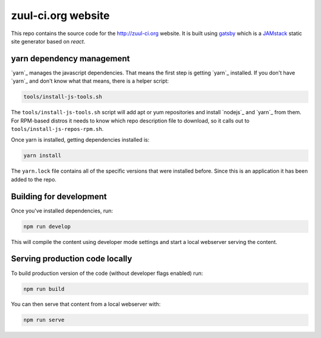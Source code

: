 zuul-ci.org website
===================

This repo contains the source code for the http://zuul-ci.org website. It is
built using `gatsby`_ which is a `JAMstack`_ static site generator based on
`react`.

yarn dependency management
--------------------------

`yarn`_ manages the javascript dependencies. That means the first step is
getting `yarn`_ installed. If you don't have `yarn`_ and don't know what that
means, there is a helper script:

.. code-block:: console

  tools/install-js-tools.sh

The ``tools/install-js-tools.sh`` script will add apt or yum repositories and
install `nodejs`_ and `yarn`_ from them. For RPM-based distros it needs to know
which repo description file to download, so it calls out to
``tools/install-js-repos-rpm.sh``.

Once yarn is installed, getting dependencies installed is:

.. code-block:: console

  yarn install

The ``yarn.lock`` file contains all of the specific versions that were
installed before. Since this is an application it has been added to the repo.

Building for development
------------------------

Once you've installed dependencies, run:

.. code-block:: console

  npm run develop

This will compile the content using developer mode settings and start a local
webserver serving the content.

Serving production code locally
-------------------------------

To build production version of the code (without developer flags enabled) run:

.. code-block:: console

  npm run build

You can then serve that content from a local webserver with:

.. code-block:: console

  npm run serve


.. _gatsby: https://www.gatsbyjs.org/
.. _react: https://www.reactjs.org/
.. _JAMstack: https://jamstack.org/
